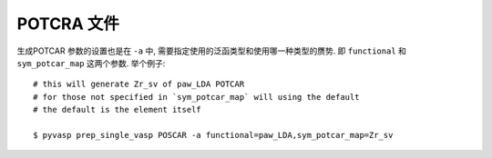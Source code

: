 ============
POTCRA 文件
============

生成POTCAR 参数的设置也是在 ``-a`` 中, 需要指定使用的泛函类型和使用哪一种类型的赝势.
即 ``functional`` 和 ``sym_potcar_map`` 这两个参数. 举个例子::

    # this will generate Zr_sv of paw_LDA POTCAR
    # for those not specified in `sym_potcar_map` will using the default
    # the default is the element itself

    $ pyvasp prep_single_vasp POSCAR -a functional=paw_LDA,sym_potcar_map=Zr_sv
